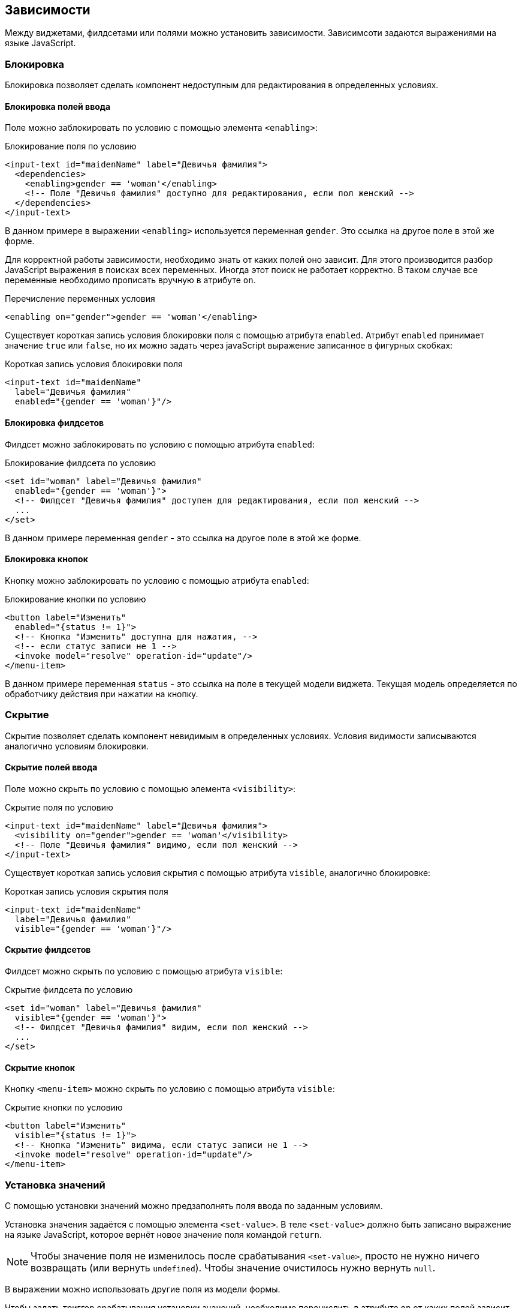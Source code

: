 == Зависимости
Между виджетами, филдсетами или полями можно установить зависимости.
Зависимсоти задаются выражениями на языке JavaScript.

=== Блокировка
Блокировка позволяет сделать компонент недоступным для редактирования в определенных условиях.

==== Блокировка полей ввода
Поле можно заблокировать по условию с помощью элемента `<enabling>`:

.Блокирование поля по условию
[source,xml]
----
<input-text id="maidenName" label="Девичья фамилия">
  <dependencies>
    <enabling>gender == 'woman'</enabling>
    <!-- Поле "Девичья фамилия" доступно для редактирования, если пол женский -->
  </dependencies>
</input-text>
----
В данном примере в выражении `<enabling>` используется переменная `gender`.
Это ссылка на другое поле в этой же форме.

Для корректной работы зависимости, необходимо знать от каких полей оно зависит.
Для этого производится разбор JavaScript выражения в поисках всех переменных.
Иногда этот поиск не работает корректно.
В таком случае все переменные необходимо прописать вручную в атрибуте `on`.

.Перечисление переменных условия
[source,xml]
----
<enabling on="gender">gender == 'woman'</enabling>
----

Существует короткая запись условия блокировки поля с помощью атрибута `enabled`.
Атрибут `enabled` принимает значение `true` или `false`,
но их можно задать через javaScript выражение записанное в фигурных скобках:

.Короткая запись условия блокировки поля
[source,xml]
----
<input-text id="maidenName"
  label="Девичья фамилия"
  enabled="{gender == 'woman'}"/>
----

==== Блокировка филдсетов
Филдсет можно заблокировать по условию с помощью атрибута `enabled`:

.Блокирование филдсета по условию
[source,xml]
----
<set id="woman" label="Девичья фамилия"
  enabled="{gender == 'woman'}">
  <!-- Филдсет "Девичья фамилия" доступен для редактирования, если пол женский -->
  ...
</set>
----
В данном примере переменная `gender` - это ссылка на другое поле в этой же форме.

==== Блокировка кнопок
Кнопку можно заблокировать по условию с помощью атрибута `enabled`:

.Блокирование кнопки по условию
[source,xml]
----
<button label="Изменить"
  enabled="{status != 1}">
  <!-- Кнопка "Изменить" доступна для нажатия, -->
  <!-- если статус записи не 1 -->
  <invoke model="resolve" operation-id="update"/>
</menu-item>
----
В данном примере переменная `status` -
это ссылка на поле в текущей модели виджета.
Текущая модель определяется по обработчику действия при нажатии на кнопку.

=== Скрытие
Скрытие позволяет сделать компонент невидимым в определенных условиях.
Условия видимости записываются аналогично условиям блокировки.

==== Скрытие полей ввода
Поле можно скрыть по условию с помощью элемента `<visibility>`:

.Скрытие поля по условию
[source,xml]
----
<input-text id="maidenName" label="Девичья фамилия">
  <visibility on="gender">gender == 'woman'</visibility>
  <!-- Поле "Девичья фамилия" видимо, если пол женский -->
</input-text>
----

Существует короткая запись условия скрытия с помощью атрибута `visible`, аналогично блокировке:

.Короткая запись условия скрытия поля
[source,xml]
----
<input-text id="maidenName"
  label="Девичья фамилия"
  visible="{gender == 'woman'}"/>
----

==== Скрытие филдсетов
Филдсет можно скрыть по условию с помощью атрибута `visible`:

.Скрытие филдсета по условию
[source,xml]
----
<set id="woman" label="Девичья фамилия"
  visible="{gender == 'woman'}">
  <!-- Филдсет "Девичья фамилия" видим, если пол женский -->
  ...
</set>
----

==== Скрытие кнопок
Кнопку `<menu-item>` можно скрыть по условию с помощью атрибута `visible`:

.Скрытие кнопки по условию
[source,xml]
----
<button label="Изменить"
  visible="{status != 1}">
  <!-- Кнопка "Изменить" видима, если статус записи не 1 -->
  <invoke model="resolve" operation-id="update"/>
</menu-item>
----

=== Установка значений
С помощью установки значений можно предзаполнять поля ввода по заданным условиям.

Установка значения задаётся с помощью элемента `<set-value>`.
В теле `<set-value>` должно быть записано выражение на языке JavaScript, которое вернёт новое значение поля командой `return`.
[NOTE]
Чтобы значение поля не изменилось после срабатывания `<set-value>`, просто не нужно ничего возвращать (или вернуть `undefined`).
Чтобы значение очистилось нужно вернуть `null`.

В выражении можно использовать другие поля из модели формы.

Чтобы задать триггер срабатывания установки значений, необходимо перечислить в атрибуте `on` от каких полей зависит выражение.

.Установка значения в простом поле
[source,xml]
----
<checkbox label="Адрес проживания совпадает с регистрацией">
  <dependencies>
    <set-value on="addressReq, addressFact">
      if (addressReq == addressFact)
        return true;
      else
        return false;
    </set-value>
    <!-- Если адрес проживания совпадает с адресом регистрации,-->
    <!-- то чекбокс выделяется, иначе выделение снимается  -->
  </dependencies>
</checkbox>
----

[WARNING]
Необходимо возвращать значение поля в том формате, в котором работает компонент.
Например, списковые компоненты единственного выбора ожидают объект с `id` и другими свойствами.
Списковые компоненты множественного выбора ожидают список объектов.

.Установка значения в списковом поле единственного выбора
[source,xml]
----
<select id="gender" label="Пол" query-id="gender" label-field-id="name">
  <dependencies>
    <set-value on="surname">
      var o = new Object();
      if (surname[surname.length - 1] == 'а') {
        o.id = 2;
        o.name = 'Женский';
      } else {
        o.id = 1;
        o.name = 'Мужской';
      }
      return o;
    </set-value>
    <!-- Если фамилия заканчивается на 'а', -->
    <!-- то пол Женский, иначе Мужской  -->
  </dependencies>
</select>
----

=== Обязательность заполнения полей
Можно сделать поле обязательным для заполнения в определенных условиях.

.Короткая запись условия обязательности заполнения поля
[source,xml]
----
<input-text id="maidenName"
  label="Девичья фамилия"
  required="{gender == 'woman'}"/>
----
